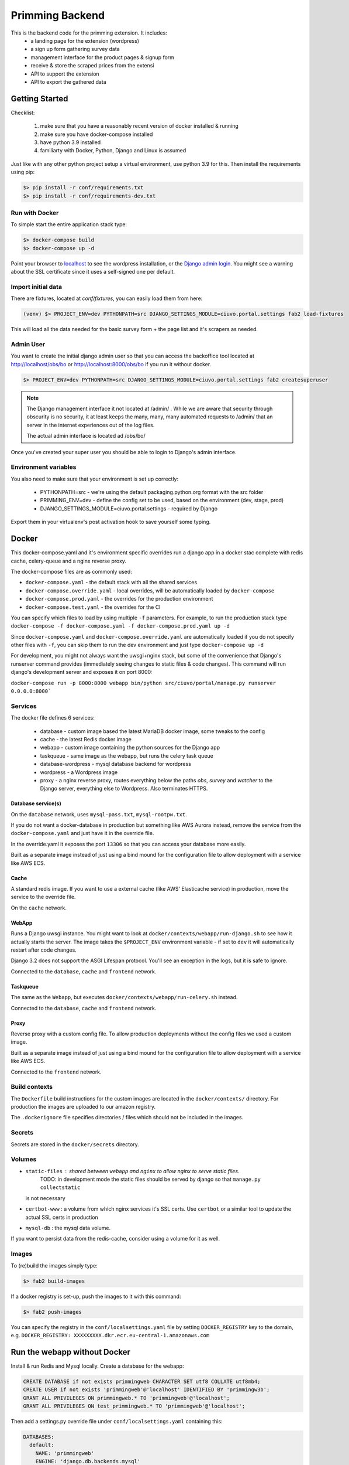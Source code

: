 ################
Primming Backend
################

This is the backend code for the primming extension. It includes:
 - a landing page for the extension (wordpress)
 - a sign up form gathering survey data
 - management interface for the product pages & signup form
 - receive & store the scraped prices from the extensi
 - API to support the extension
 - API to export the gathered data

***************
Getting Started
***************

Checklist:

 #. make sure that you have a reasonably recent version of docker installed & running
 #. make sure you have docker-compose installed
 #. have python 3.9 installed
 #. familiarty with Docker, Python, Django and Linux is assumed

Just like with any other python project setup a virtual environment, use python 3.9 for this. Then
install the requirements using pip:

.. code-block:: shell

    $> pip install -r conf/requirements.txt
    $> pip install -r conf/requirements-dev.txt


Run with Docker
===============

To simple start the entire application stack type:

.. code-block:: shell

   $> docker-compose build
   $> docker-compose up -d

Point your browser to `localhost <https://localhost/>`_ to see the wordpress installation,
or the `Django admin login <https://localhost/obs/bo>`_. You might see a warning about the
SSL certificate since it uses a self-signed one per default.

Import initial data
===================

There are fixtures, located at `conf/fixtures`, you can easily load them from here:

.. code-block:: shell

    (venv) $> PROJECT_ENV=dev PYTHONPATH=src DJANGO_SETTINGS_MODULE=ciuvo.portal.settings fab2 load-fixtures

This will load all the data needed for the basic survey form + the page list and it's scrapers as
needed.

Admin User
==========

You want to create the initial django admin user so that you can access the backoffice tool
located at http://localhost/obs/bo or http://localhost:8000/obs/bo if you run it without docker.

.. code-block:: shell

    $> PROJECT_ENV=dev PYTHONPATH=src DJANGO_SETTINGS_MODULE=ciuvo.portal.settings fab2 createsuperuser

.. note::

    The Django management interface it not located at /admin/ . While we are aware that security through obscurity
    is no security, it at least keeps the many, many, many automated requests to /admin/ that an server in the
    internet experiences out of the log files.

    The actual admin interface is located ad /obs/bo/

Once you've created your super user you should be able to login to Django's admin interface.


Environment variables
======================

You also need to make sure that your environment is set up correctly:

    * PYTHONPATH=src - we're using the default packaging.python.org format with the src folder
    * PRIMMING_ENV=dev - define the config set to be used, based on the environment (dev, stage, prod)
    * DJANGO_SETTINGS_MODULE=ciuvo.portal.settings - required by Django

Export them in your virtualenv's post activation hook to save yourself some typing.

******
Docker
******


This docker-compose.yaml and it's environment specific overrides run a django app in a docker stac
complete with redis cache, celery-queue and a nginx reverse proxy.

The docker-compose files are as commonly used:


* ``docker-compose.yaml`` - the default stack with all the shared services
* ``docker-compose.override.yaml`` - local overrides, will be automatically loaded by
  ``docker-compose``
* ``docker-compose.prod.yaml`` - the overrides for the production environment
* ``docker-compose.test.yaml`` - the overrides for the CI

You can specify which files to load by using multiple ``-f`` parameters. For example, to run the
production stack type ``docker-compose -f docker-compose.yaml -f docker-compose.prod.yaml up -d``

Since ``docker-compose.yaml`` and ``docker-compose.override.yaml`` are automatically loaded if you do
not specify other files with ``-f``\ , you can skip them to run the dev environment and just type
``docker-compose up -d``

For development, you might not always want the uwsgi+nginx stack, but some of the convenience that
Django's runserver command provides (immediately seeing changes to static files & code changes).
This command will run django's development server and exposes it on port 8000:

``docker-compose run -p 8000:8000 webapp bin/python src/ciuvo/portal/manage.py runserver 0.0.0.0:8000```

Services
========

The docker file defines 6 services:

    * database - custom image based the latest MariaDB docker image, some tweaks to the config
    * cache - the latest Redis docker image
    * webapp - custom image containing the python sources for the Django app
    * taskqueue - same image as the webapp, but runs the celery task queue
    * database-wordpress - mysql database backend for wordpress
    * wordpress - a Wordpress image
    * proxy - a nginx reverse proxy, routes everything below the paths `obs`, `survey` and `watcher` to the Django server, everything else to Wordpress. Also terminates HTTPS.

Database service(s)
-------------------

On the ``database`` network, uses ``mysql-pass.txt``\ , ``mysql-rootpw.txt``.

If you do not want a docker-database in production but something like AWS Aurora instead, remove
the service from the ``docker-compose.yaml`` and just have it in the override file.

In the override.yaml it exposes the port ``13306`` so that you can access your database more easily.

Built as a separate image instead of just using a bind mound for the configuration file to allow
deployment with a service like AWS ECS.


Cache
-----

A standard redis image. If you want to use a external cache (like AWS' Elasticache service) in
production, move the service to the override file.

On the ``cache`` network.

WebApp
------

Runs a Django uwsgi instance. You might want to look at ``docker/contexts/webapp/run-django.sh``
to see how it actually starts the server. The image takes the ``$PROJECT_ENV`` environment variable
- if set to ``dev`` it will automatically restart after code changes.

Django 3.2 does not support the ASGI Lifespan protocol. You'll see an exception
in the logs, but it is safe to ignore.

Connected to the ``database``\ , ``cache`` and ``frontend`` network.

Taskqueue
---------

The same as the ``Webapp``\ , but executes ``docker/contexts/webapp/run-celery.sh`` instead.

Connected to the ``database``\ , ``cache`` and ``frontend`` network.

Proxy
-----

Reverse proxy with a custom config file. To allow production deployments without the config files
we used a custom image.

Built as a separate image instead of just using a bind mound for the configuration file to allow
deployment with a service like AWS ECS.

Connected to the ``frontend`` network.

Build contexts
==============

The ``Dockerfile`` build instructions for the custom images are located in the ``docker/contexts/``
directory. For production the images are uploaded to our amazon registry.

The ``.dockerignore`` file specifies directories / files which should not be included in the images.

Secrets
=======

Secrets are stored in the ``docker/secrets`` directory.

Volumes
=======


* ``static-files`` : shared between ``webapp`` and ``nginx`` to allow nginx to serve static files.
   TODO: in development mode the static files should be served by django so that ``manage.py collectstatic``
  is not necessary
* ``certbot-www`` : a volume from which nginx services it's SSL certs. Use ``certbot`` or a similar tool to update the actual SSL certs in production
* ``mysql-db`` : the mysql data volume.

If you want to persist data from the redis-cache, consider using a volume for it as well.


Images
======

To (re)build the images simply type:

.. code-block:: shell

 $> fab2 build-images

If a docker registry is set-up, push the images to it with this command:

.. code-block:: shell

  $> fab2 push-images

You can specify the registry in the ``conf/localsettings.yaml`` file by setting ``DOCKER_REGISTRY``
key to the domain, e.g.  ``DOCKER_REGISTRY: XXXXXXXXX.dkr.ecr.eu-central-1.amazonaws.com``

*****************************
Run the webapp without Docker
*****************************

Install & run Redis and Mysql locally. Create a database for the webapp:

.. code-block:: SQL

    CREATE DATABASE if not exists primmingweb CHARACTER SET utf8 COLLATE utf8mb4;
    CREATE USER if not exists 'primmingweb'@'localhost' IDENTIFIED BY 'primmingw3b';
    GRANT ALL PRIVILEGES ON primmingweb.* TO 'primmingweb'@'localhost';
    GRANT ALL PRIVILEGES ON test_primmingweb.* TO 'primmingweb'@'localhost';


Then add a settings.py override file under ``conf/localsettings.yaml`` containing this:

.. code-block:: yaml

    DATABASES:
      default:
        NAME: 'primmingweb'
        ENGINE: 'django.db.backends.mysql'
        USER: 'primmingweb'
        PASSWORD: 'primmingw3b'
        HOST: '127.0.0.1'
        PORT: '3306'
        TEST:
           CHARSET: 'utf8'
           SERIALIZE: false
        OPTIONS:
            init_command: "SET sql_mode='STRICT_TRANS_TABLES'"


The file is in ignored by git via ``.gitignore``, so you can change settings locally as you like
using this file.

Run the webapp:

.. code-block:: bash

    (venv) $> PYTHONPATH=src DJANGO_SETTINGS_MODULE=primming.settings hypercorn primming.asgi:application -k uvloop --reload
    # Or if you want to make use of the automatic restart feature:
    (venv) $> PYTHONPATH=src DJANGO_SETTINGS_MODULE=primming.settings src/restart.py primming.asgi:application -k uvloop

Import data & create the superuser:

.. code-block:: bash

    (venv) $> PYTHONPATH=src DJANGO_SETTINGS_MODULE=primming.settings fab2 load-fixtures --no-docker
    (venv) $> PYTHONPATH=src DJANGO_SETTINGS_MODULE=primming.settings fab2 createsuperuser --no-docker

Run the tests locally:

.. code-block:: bash

    (venv) $> PYTHONPATH=src DJANGO_SETTINGS_MODULE=primming.settings fab2 test
    # code quality tools
    (venv) $> black src
    (venv) $> isort src
    (venv) $> flake8 src


*******************************
Django Apps / Project Structure
*******************************

 * primming.registration: handle user registration
 * primming.pricewatcher: API for the extension


Registration - App
==================

Specify survey questions, answers. Follow up questions can even rely on previous answers. The
fixtures already load a complex survey-form showcasing all these features.

The survey can be found here ``https://localhost/survey/<UUID-4>`` where the UUID-4 is generated by
the extension and links the extension with the survey form. Example:
``https://localhost/survey/D49BE467-5F3A-4249-A08D-F3C922C77CB4``

The current template loads iframes for header & footers from the wordpress page.
Header: ``https://localhost/jhj/``, Footer: ``https://localhost/jkj/``. Your local Wordpress wizard
must make these pages.


Pricewatcher - App
==================

Specify a list of pages to watch & scrapers to extract price and product title. It also containts
the API endpoints to supply the extension with a list of URLs to visit & the scrapers to use. The
URL-list and the scraper are two separate API calls since initialy the scraper was supplied by the
Ciuvo API.

``https://localhost/survey/D49BE467-5F3A-4249-A08D-F3C922C77CB4``

**********
Production
**********

Some notes on deploying it to produciton in an AWS environment.

AWS Container registry
======================

To work with AWS you need to configure the ``compose-cli`` to work with your credentials.


~/.aws/config:
.. code-block:: ini

    [default]
    ...

    [primming]
    region = eu-central-1

~/.aws/credentials:


.. code-block:: ini

    [default]
    ...

    [primming]
    aws_access_key_id = ******
    aws_secret_access_key = *****

Login to the AWS ECR (Elastic Container Registry) docker registry

.. code-block:: shell

        $> aws ecr get-login --profile primming --no-include-email --region eu-central-1
        # copy & paste the output

If you rebuild images you tag & push images like this:

.. code-block:: shell

    (venv) $> docker tag primming/webapp:2021.02.11.1234 XXXXXXXXX.dkr.ecr.eu-central-1.amazonaws.com/primming/webapp:2021.02.11.1234
    (venv) $> docker push XXXXXXXXXXX.dkr.ecr.eu-central-1.amazonaws.com/primming/webapp:2021.02.11.1234

(Replace the ``XXXXXXXXXXX.dkr.ecr.eu-central-1.amazonaws.com`` with the docker registry you're
using.)

However the fabric2 task also does the trick:

.. code-block:: shell

    (venv) $> PRIMMING_ENV=prod fab2 build-images --push


Deployment & Updates
====================

Build a debian package (not supported by external partners, as it relies on a private repo)

.. code-block:: shell

    (venv) $> PRIMMING_ENV=prod fab2 build -H ubuntu@stage01.int.kjuvo.com


Install on the host:

.. code-block:: shell

    (venv) $> sudo apt-get update && sudo apt-get install primming-backend

Even if you're not using the debian package for deployment useful systemd unit files & crontab
settings can be found in the `debian` directory.


***********************
Ciuvo Scraping Language
***********************

The Ciuvo Scraping Language (CSL) is a domain specific language designed for
client-side web page scraping. The language provides scraping facilities such
as XPath, CSS3 selectors (via jQuery/sizzle),
regular expressions and programmatic primitives such as loops,
conditional statements, arithmetic and logical expressions.

Here is an example of how CSL looks like::

  $price = sizzle('td > *.priceLarge')
  $isbn = re('<li><b>ISBN-13:</b>(.+)<')
  $title = sizzle('span#btAsinTitle', 'textContent')

  require $title, $price
  return $title, $price, $isbn


Program structure
=================

CSL comprises three basic symbols:

  * **Statements** which modify (global) state.
  * **Expressions** which are evaluated to yield values.
  * **Literals** which represent constants.

A CSL program is basically a list of statements with a mandatory return statement
at the end.

.. productionlist::
   program: statement+ return_stmt
   statement: assignment_stmt | for_in_stmt | if_stmt | require_stmt | stmt_expr | noop_stmt
   return_stmt: "return" variable_expr ("," variable_expr)*
   variable_expr: "$" name
   name: (letter|"_")+

Statements
==========

CSL provides the following `statements`.

Assignment Statement
--------------------

An assignment statement evaluates the expression on the right-hand-side and
assigns the result to the variable. The expression on the right-hand-side can
be any expression or literal. There are numeric and string literals, strings can
be either single quote or double quote.

.. productionlist::
   assignment_stmt: variable_expr assignment_op logical_or_expr
   assignment_op: "=" | "+=" | "-=" | "*=" | "/=" | "%="

Expressions build a recursive production structure to allow operator
priorities (e.g. logical before equality before relational before arithmetic).
The same rules as in JavaScript operator priority apply.
``logical_or_expr`` is the root of this recursive structure.

For In Statement
----------------

A for loop that can be used to loop over the elements in a collection:

.. productionlist::
   for_in_stmt: "for" "(" variable_expr "in" expression ")" (statement | block)
   block: "{" statement+ "}"

Here is a simple CLS example::

  $price = ''
  for($i in '012345') {
    $price += $i
  }

If Statement
------------

Conditional if then else statement.

.. productionlist::
   if_stmt: "if" "(" expression ")" (statement | block)
          : ["else" (statement | block)]


Here is a simple CLS example::

  $price = ''
  if($price) {
    $price += 'never happens'
  }

Require Statement
-----------------

A require statement is used to check whether a list of variable
expressions is defined (similar to an assert statement). If one
variable is not defined it will throw an exception with name
`'RequiredError'`.

.. productionlist::
   require_stmt: "require" variable_expr ["," variable_expr]+

Expressions
===========

Variable Expression
-------------------

Variable expressions are simply variables (i.e. when you evaluate a variable
expression you get its value).

Recursive Expression Structure
------------------------------

Expressions build a recursive production structure to allow operator
priorities.

.. note:: Parsing priority and evaluation priority are reversed.
          I.e. the parser first tries to parse logical operator expressions
          than arithemtic which means that arithmetic operators are evaluted
          _before_ logical ones.

The parser first tries to parse (binary) operator expressions starting with
logical expression (``or`` or ``and``).
The next level is equality (``==``).

.. warning:: Unfortunately, not equals ``!=`` is _not_ supported yet (CSL 2.0).

.. NOTE:: You can emulate ``!=`` easily with "not ($lhs == $rhs)".

The next level are relational expressions (``<=``, ``>=``, ``<``, ``>``).

The next level are arithmetic expressions - first additive (``+``, ``-``)
than multiplicative (``*``, ``/``).

Next, unary operator expressions are parsed (``+``, ``-``, ``~``, ``not``).

.. warning:: Operators are a Javascript/Python mix - we support Python's ``not``
          instead of JS' ``!`` - I appoligize for that! BTW: Nowbody knows
          what ``~`` is good for - please, don't use it.

Next are accessor expressions (``[ ]``) which are used for accessing array
elements.

.. note:: We support indexing via negative indices ala Python. E.g. ``foo[-1]``
          gives you the last element of ``foo``.

The final level is ``expr`` which is either a ``call_expr``, a ``variable_expr``
or a ``literal``.
Call expressions (``()``) implement functions calls. Functions are stored
in a dedicated function table.

Here are the production rules of the grammer for parsing expressions.

.. productionlist::
   logical_or_expr: logical_and_expr ("or" logical_and_expr)*
   logical_and_expr: equals_expr ("and" equals_expr)*
   equals_expr: relational_expr ("==" relational_expr)*
   relational_expr: add_expr (">" | "<" | ">=" | "<=" add_expr)*
   add_expr: mul_expr ("+" | "-" mul_expr)*
   mul_expr: unary_expr ("*" | "/" | "%" unary_expr)*
   unary_expr: access_expr
             : | expr
             : | "+" | "-" | "~" | "not" expr
   access_expr: expr "[" logical_or_expr  "]"
   expr: call_expr
       : | variable_expr
       : | literal
   call_expr: name "(" expr* ")"
   literal: numeric_literal
          : | string_literal
          : | re_literal
          : | array_literal
          : | bool_literal
          : | null_literal
   numeric_literal: float_literal | integer_literal
   string_literal: double_quote_literal | single_qoute_literal
   re_literal: "/" [^/]* "/"


More detailed information about some of the expressions can be found below.


Arithmetic Expression
---------------------

Basic arithmetic expressions - the Javascript rules apply (multiplication
is evaluated before addition).

Here is an example::

  $price = 1.0 + 2.0 * 3.0

Call Expressions
----------------

Call expressions are generic function calls.

Example::

  $title = sizzle('title')

This calls the function ``sizzle`` with the string literal ``'title'`` as parameter.


CSL Functions
=============

CSL support the following functions:

atLeastVersion
--------------

.. parsed-literal:: atLeastVersion(version)

Returns True if interpreter version is at least ``version``.

const
-----

.. parsed-literal:: const(val)

Return the constant ``val``.

debug
-----

.. parsed-literal:: debug(arg, ...)

debug() logs output to `com.ciuvo.log` (usually the browsers debug
console). It accepts any number of arguments.

httpGet
-------

.. parsed-literal:: httpGet(url)

Async HTTP GET request, returns response text on status code 200.

join
----

.. parsed-literal:: join(values, joiner)

Join array ``values`` with string ``joiner``.

re
--

.. parsed-literal:: re(regex, flags[, text])

Evaluate a JS regular expression on the HTML content of the scraped page.

This function directly uses javascripts builtin regular expression
functionality.

.. seealso:: http://www.w3schools.com/jsref/jsref_obj_regexp.asp

**Parameters:**

regex (str or regex)
   The regular expression to use.
flags (str)
   Regular expression flags. Either ``i``, ``g`` or ``gi``, we do **not**
   support the ``m`` flag:

   ``i``
      Case insensitive match
   ``g``
      Return all matches (instead of just the first one).
text (str, optional)
   The text of interest. If not present, use the HTML of the current document.

**Production list:**

.. productionlist::
   regex_expr: "re" "(" (string_literal | regex_literal) ("," flags)? ("," html)? ")"
   regex_literal: "/" [^"/"]* "/"
   flags: "i" | "g" | "gi"
   html: variable_expr | string_literal

refresh
-------

.. parsed-literal:: refresh(interval)

Periodically re-run interpreter every ``interval`` seconds.

.. NOTE:: The result of the scraper is usually only displayed in the console
   (and sent to the server) if the result changes.

replace
-------

.. parsed-literal:: replace(str, pattern, sub, ...)

Replace ``pattern`` in ``str`` with ``sub``. Can have more than one (pattern,
sub) pair.

sizzle
------

.. parsed-literal:: sizzle(selector[, attribute])

Evaluates a CSS3 selector expression on the DOM using `Sizzle <http://sizzlejs.com/>`_ .

**Parameters:**

selector (str)
   A fully CSS3 compliant selector.
attribute (str, optional)
   Do not return full node, but only the given attribute. If ``textContent`` is
   passed, it returns the text content - but not any child elements.

**Returns:**

If the given expression matches more than once a match array is returned,
otherwise a string is returned.

**Examples:**

.. code-block:: html

   <h1 class="foo">some title<span class="bar">nested span</span></h1>

.. code-block:: javascript

   sizzle('h1', 'class')
   // out: foo

   sizzle('h1')
   // out: some title<span class="bar">nested span</span>

   sizzle('h1', 'textContent')
   // out: some title

We also support `CSS3 attribute selectors
<http://www.impressivewebs.com/css3-attribute-selectors-substring-matching/>`_,
and most other CSS3 features, for example:

.. code-block:: html

   <div>
       <a href="https://maps.google.com/...."></a>
       <a href="https://maps.google.com/...."></a>
   </div>

.. code-block:: javascript

   > sizzle('a[href^="https://maps.google.com"]', 'href')
   ['https://maps.google.com/...', 'https://maps.google.com/...']

   > sizzle('a[href^="https://maps.google.com"]:first', 'href')
   https://maps.google.com/...

Here is an example::

  $price = sizzle('td > *[class="priceLarge"]')
  $asin = sizzle('input[id="ASIN"]', 'value')

**Production list:**

.. productionlist::
   css_expr: "sizzle" "(" string_literal ("," val_selector_expr) ")"
   val_selector_expr: variable_expr | string_literal

trim
----

.. parsed-literal:: trim(str)

Trims whitespaces (left and right).

url
---

.. parsed-literal:: url()

Returns document.location.href.

urlParam
--------

.. parsed-literal:: urlParam(param)

Returns the value of the HTTP GET parameter ``param``.

.. WARNING:: This method currently does not handle anchors.

   .. code-block:: javascript

      // url = https://example.com/path?param1=value1&param2=value2#anchor-text
      urlParam('param1')
      // value1
      urlParam('param2')
      // value2#anchor-text

version
-------

.. parsed-literal:: version()

Return the CSL version.

wait
----

.. parsed-literal:: wait(delay)

Waits ``delay`` milli seconds.

xpath
-----

.. parsed-literal:: xpath(xpath_expr)

.. WARNING:: We generally don't use this any more, because Internet Explorer has
   no proper XPATH engine.

Evaluate a XPath expression on the DOM of the scraped page.

.. productionlist::
   xpath_expr: "xpath" "(" string_literal ")"

Returns the string value of the first match of the XPath expression or an empyt string.
